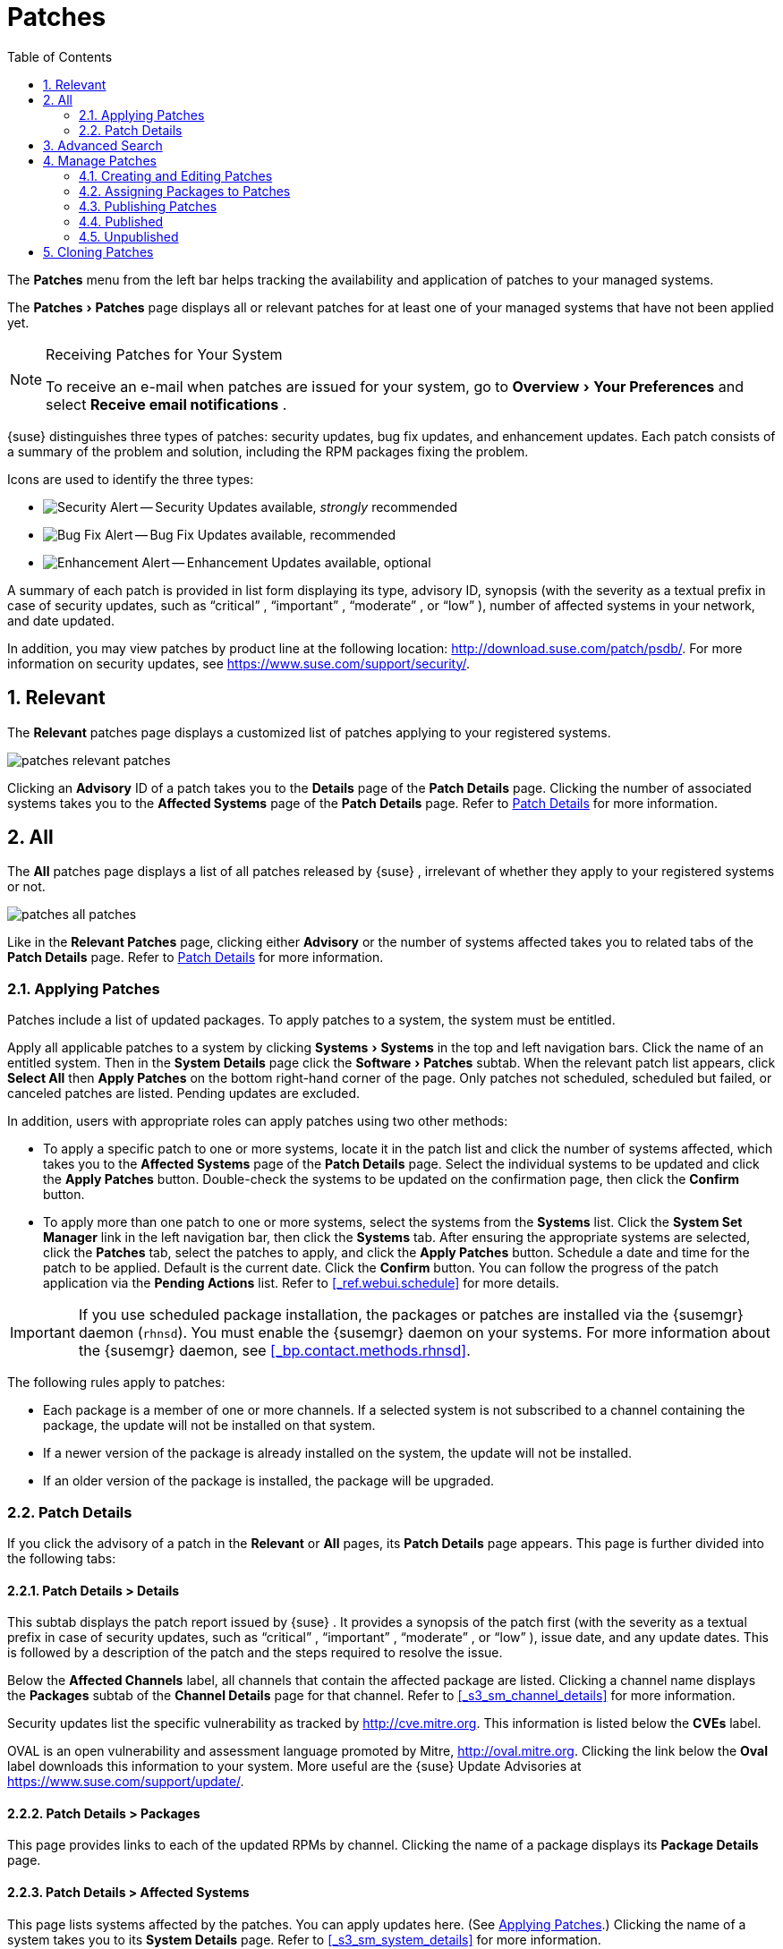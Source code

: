 [[_ref.webui.patches]]
= Patches
:doctype: book
:sectnums:
:toc: left
:icons: font
:experimental:
:sourcedir: .
:doctype: book
:sectnums:
:toc: left
:icons: font
:experimental:

(((Patches)))

(((WebLogic,Patches)))


The menu:Patches[]
 menu from the left bar helps tracking the availability and application of patches to your managed systems. 

The menu:Patches[Patches]
 page displays all or relevant patches for at least one of your managed systems that have not been applied yet. 

.Receiving Patches for Your System
[NOTE]
====
To receive an e-mail when patches are issued for your system, go to menu:Overview[Your Preferences]
 and select menu:Receive email notifications[]
. 
====

{suse}
distinguishes three types of patches: security updates, bug fix updates, and enhancement updates.
Each patch consists of a summary of the problem and solution, including the RPM packages fixing the problem. 

Icons are used to identify the three types: 

* image:fa-shield.svg[Security Alert] -- Security Updates available, _strongly_ recommended 
* image:fa-bug.svg[Bug Fix Alert] -- Bug Fix Updates available, recommended 
* image:spacewalk-icon-enhancement.svg[Enhancement Alert] -- Enhancement Updates available, optional 


A summary of each patch is provided in list form displaying its type, advisory ID, synopsis (with the severity as a textual prefix in case of security updates, such as "`critical`"
, "`important`"
, "`moderate`"
, or "`low`"
), number of affected systems in your network, and date updated. 

In addition, you may view patches by product line at the following location: http://download.suse.com/patch/psdb/.
For more information on security updates, see https://www.suse.com/support/security/. 

[[_ref.webui.patches.relevant]]
== Relevant

(((Web UI,viewing list of applicable patches)))


The menu:Relevant[]
 patches page displays a customized list of patches applying to your registered systems. 

image::patches_relevant_patches.png[]


Clicking an menu:Advisory[]
 ID of a patch takes you to the menu:Details[]
 page of the menu:Patch Details[]
 page.
Clicking the number of associated systems takes you to the menu:Affected Systems[]
 page of the menu:Patch Details[]
 page.
Refer to <<_s3_sm_errata_details>> for more information. 

[[_ref.webui.patches.all]]
== All

(((Web UI,All Patches)))

(((WebLogic,All Patches)))


The menu:All[]
 patches page displays a list of all patches released by {suse}
, irrelevant of whether they apply to your registered systems or not. 

image::patches_all_patches.png[]


Like in the menu:Relevant Patches[]
 page, clicking either menu:Advisory[]
 or the number of systems affected takes you to related tabs of the menu:Patch Details[]
 page.
Refer to <<_s3_sm_errata_details>> for more information. 

[[_s3_sm_apply_errata]]
=== Applying Patches


Patches include a list of updated packages.
To apply patches to a system, the system must be entitled. 

Apply all applicable patches to a system by clicking menu:Systems[Systems]
 in the top and left navigation bars.
Click the name of an entitled system.
Then in the menu:System Details[]
 page click the menu:Software[Patches]
 subtab.
When the relevant patch list appears, click menu:Select All[]
 then menu:Apply Patches[]
 on the bottom right-hand corner of the page.
Only patches not scheduled, scheduled but failed, or canceled patches are listed.
Pending updates are excluded. 

In addition, users with appropriate roles can apply patches using two other methods: 

* To apply a specific patch to one or more systems, locate it in the patch list and click the number of systems affected, which takes you to the menu:Affected Systems[] page of the menu:Patch Details[] page. Select the individual systems to be updated and click the menu:Apply Patches[] button. Double-check the systems to be updated on the confirmation page, then click the menu:Confirm[] button. 
* To apply more than one patch to one or more systems, select the systems from the menu:Systems[] list. Click the menu:System Set Manager[] link in the left navigation bar, then click the menu:Systems[] tab. After ensuring the appropriate systems are selected, click the menu:Patches[] tab, select the patches to apply, and click the menu:Apply Patches[] button. Schedule a date and time for the patch to be applied. Default is the current date. Click the menu:Confirm[] button. You can follow the progress of the patch application via the menu:Pending Actions[] list. Refer to <<_ref.webui.schedule>> for more details. 


[IMPORTANT]
====
If you use scheduled package installation, the packages or patches are installed via the {susemgr}
daemon ([command]``rhnsd``). You must enable the {susemgr}
 daemon on your systems.
For more information about the {susemgr}
 daemon, see <<_bp.contact.methods.rhnsd>>. 
====


The following rules apply to patches: 

* Each package is a member of one or more channels. If a selected system is not subscribed to a channel containing the package, the update will not be installed on that system. 
* If a newer version of the package is already installed on the system, the update will not be installed. 
* If an older version of the package is installed, the package will be upgraded. 


[[_s3_sm_errata_details]]
=== Patch Details

(((Web UI,viewing details)))


If you click the advisory of a patch in the menu:Relevant[]
 or menu:All[]
 pages, its menu:Patch Details[]
 page appears.
This page is further divided into the following tabs: 

[[_s4_sm_errata_details_details]]
==== menu:Patch Details[] > menu:Details[]


This subtab displays the patch report issued by {suse}
.
It provides a synopsis of the patch first (with the severity as a textual prefix in case of security updates, such as "`critical`"
, "`important`"
, "`moderate`"
, or "`low`"
), issue date, and any update dates.
This is followed by a description of the patch and the steps required to resolve the issue. 

Below the menu:Affected Channels[]
 label, all channels that contain the affected package are listed.
Clicking a channel name displays the menu:Packages[]
 subtab of the menu:Channel Details[]
 page for that channel.
Refer to <<_s3_sm_channel_details>> for more information. 

Security updates list the specific vulnerability as tracked by http://cve.mitre.org.
This information is listed below the menu:CVEs[]
 label. 

OVAL is an open vulnerability and assessment language promoted by Mitre, http://oval.mitre.org.
Clicking the link below the menu:Oval[]
 label downloads this information to your system.
More useful are the {suse}
 Update Advisories at https://www.suse.com/support/update/. 

[[_s4_sm_errata_details_packages]]
==== menu:Patch Details[] > menu:Packages[]


This page provides links to each of the updated RPMs by channel.
Clicking the name of a package displays its menu:Package Details[]
 page. 

[[_s4_sm_errata_details_systems]]
==== menu:Patch Details[] > menu:Affected Systems[]


This page lists systems affected by the patches.
You can apply updates here.
(See <<_s3_sm_apply_errata>>.) Clicking the name of a system takes you to its menu:System Details[]
 page.
Refer to <<_s3_sm_system_details>> for more information. 

To determine whether an update has been scheduled, refer to the menu:Status[]
 column in the affected systems table.
Possible values are: N/A, Pending, Picked Up, Completed, and Failed.
This column identifies only the last action related to a patch.
For example, if an action fails and you reschedule it, this column shows the status of the patch as pending with no mention of the previous failure.
Clicking a status other than menu:N/A[]
 takes you to the menu:Action Details[]
 page.
This column corresponds to one on the menu:Patch[]
 tab of the menu:System Details[]
 page. 

[[_ref.webui.patches.search]]
== Advanced Search

(((Web UI,searching)))


The menu:Patches Search[]
 page allows you to search through patches by specific criteria. 

image::patches_advanced_search_patches.png[]


* menu:All Fields[] -- Search patches by synopsis, description, topic, or solution. 
* menu:Patch Advisory[] -- The name or the label of the patch. 
+
* menu:Package Name[] -- Search particular packages by name: 
+

----
kernel
----
+
Results will be grouped by advisory.
For example, searching for 'kernel' returns all package names containing the string ``kernel``, grouped by advisory. 
* menu:CVE[] -- The name assigned to the security advisory by the Common Vulnerabilities and Exposures (CVE) project at http://cve.mitre.org. For example: 
+

----
CVE-2006-4535
----


To filter patch search results, check or uncheck the boxes next to the type of advisory: 

* Bug Fix Advisory -- Patches that fix issues reported by users or discovered during development or testing. 
* Security Advisory -- Patches fixing a security issue found during development, testing, or reported by users or a software security clearing house. A security advisory usually has one or more CVE names associated with each vulnerability found in each package. 
* Product Enhancement Advisory -- Patches providing new features, improving functionality, or enhancing performance of a package. 


[[_ref.webui.patches.manage]]
== Manage Patches

(((Web UI,Managing Patches)))


Custom patches enable organizations to issue patch alerts for the packages in their custom channels, schedule deployment and manage patches across organizations. 

image::patches_published_patches.png[]


[WARNING]
====
If the organization is using both {susemgr}
and {susemgr}
Proxy server, then manage patches only on the {susemgr}
server since the proxy servers receive updates directly from it.
Managing patches on a proxy in this combined configuration risks putting your servers out of synchronization. 
====

[[_s3_sm_errata_create]]
=== Creating and Editing Patches

(((Web UI,Editing Patches)))


To create a custom patch alert, proceed as follows: 


. On the top navigation bar, click menu:Patches[] , then select menu:Manage Patches[] on the left navigation bar. On the menu:Patches Management[] page, click menu:Create Patch[] . 
+

image::patches_create_patch.png[]
. Enter a label for the patch in the menu:Advisory[] field, ideally following a naming convention adopted by your organization. 
+
ifdef::showremarks[]
#emap: Similar patch
       beginnings for SUSE? "Note that this label cannot begin with the letters "RH" (capitalized or
       not) to prevent confusion between custom errata and those issued by Red Hat."#
endif::showremarks[]
. Complete all remaining required fields, then click the menu:Create Patch[] button. View standard SUSE Alerts for examples of properly completed fields. 


Patch management distinguishes between published and unpublished patches. 

* menu:Published[] : this page displays the patch alerts the organization has created and disseminated. To edit an existing published patch, follow the steps described in <<_s3_sm_errata_create>>. To distribute the patch, click menu:Send Notification[] in the menu:Send Patch Mail[] section on the top of the menu:Patch Details[] page. The patch alert is sent to the administrators of all affected systems. 
* menu:Unublished[] : this page displays the patch alerts your organization has created but not yet distributed. To edit an existing unpublished patch, follow the steps described in <<_s3_sm_errata_create>>. To publish the patch, click menu:Publish Patch[] on the top-right corner of the menu:Patch Details[] page. Confirm the channels associated with the patch and click the menu:Publish Patch[] button, now in the lower-right corner. The patch alert is moved to the menu:Published[] page awaiting distribution. 

{susemgr}
administrators can also create patches by cloning an existing one.
Cloning preserves package associations and simplifies issuing patches.
See <<_ref.webui.patches.clone>> for instructions. 

To edit an existing patch alert's details, click its advisory on the menu:Patches Management[]
 page, make the changes in the appropriate fields of the menu:Details[]
 tab, and click the menu:Update Patch[]
 button.
Click the menu:Channels[]
 tab to alter the patch's channel association.
Click the menu:Packages[]
 tab to view and modify its packages. 

To delete patches, select their check boxes on the menu:Patches Management[]
 page, click the menu:Delete Patches[]
 button, and confirm the action.
Deleting published patches might take a few minutes. 

[[_s3_sm_errata_assign_packs]]
=== Assigning Packages to Patches


To assign packages to patches, proceed as follows: 


. Select a patch, click the menu:Packages[] tab, then the menu:Add[] subtab. 
. To associate packages with the patch being edited, select the channel from the menu:View[] drop-down box that contains the packages and click menu:View[] . Packages already associated with the patch being edited are not displayed. Selecting menu:All managed packages[] presents all available packages. 
. After clicking menu:View[] , the package list for the selected option appears. Note that the page header still lists the patch being edited. 
. In the list, select the check boxes of the packages to be assigned to the edited patch and click menu:Add Packages[] at the bottom-right corner of the page. 
. A confirmation page appears with the packages listed. Click menu:Confirm[] to associate the packages with the patch. The menu:List/Remove[] subtab of the menu:Managed Patch Details[] page appears with the new packages listed. 


When packages are assigned to a patch, the patch cache is updated to reflect the changes.
This update is delayed briefly so that users may finish editing a patch before all the changes are made available.
To initiate the changes to the cache manually, follow the directions to menu:commit the changes immediately[]
 at the top of the page. 

[[_s3_sm_errata_publish]]
=== Publishing Patches


After adding packages to the patch, the patch needs to be published to be disseminated to affected systems.
Follow this procedure to publish patches: 


. On the top navigation bar, click menu:Patches[] , then menu:Manage Patches[Unpublished] on the left navigation bar to see all the unpublished patches listed. 
. Click the patch menu:Advisory[] name to open the patch details pages. 
. On the patch details page, click menu:Publish Patch[] . A confirmation page appears that will ask you to select which channels you want to make the patch available in. Choose the relevant channels. 
. At the bottom of the page, click menu:Publish Patch[] . The patch published will now appear on the menu:Published[] page of menu:Manage Patches[] . 


[[_s3_sm_errata_published]]
=== Published

(((Web UI,Published Patches)))


Here all published patches are listed.
It is possible to perform the following actions: 

* To create a patch, click menu:Create Patch[] . 
* To delete patches, select them first and then click menu:Delete Patches[] . 
* Click an Advisory name to open the patch details page. 


[[_s3_sm_errata_unpublished]]
=== Unpublished


Here all published patches are listed.
It is possible to perform the same actions as with published patches.
For more information, see <<_s3_sm_errata_published>>.
Additionally, on a patch details page, you can click menu:Publish Patch[]
 for publishing. 

[[_ref.webui.patches.clone]]
== Cloning Patches

(((Web UI,Cloning Patches)))


Patches can be cloned for easy replication and distribution as part of {susemgr}
. 

image::patches_clone_patches.png[]


Only patches potentially applicable to one of your channels can be cloned.
Patches can be applicable to a channel if that channel was cloned from a channel to which the patch applies.
To access this functionality, click menu:Patches[]
 on the top navigation bar, then menu:Clone Patches[]
 on the left navigation bar. 

On the menu:Clone Patches[]
 page, select the channel containing the patch from the menu:View[]
 drop-down box and click menu:View[]
.
When the patch list appears, select the check box of the patch to be cloned and click menu:Clone Patch[]
.
A confirmation page appears with the patch listed.
Click menu:Confirm[]
 to finish cloning. 

The cloned patch appears in the menu:Unpublished[]
 patch list.
Verify the patch text and the packages associated with that patch, then publish the patch so it is available to users in your organization. 

ifdef::backend-docbook[]
[index]
== Index
// Generated automatically by the DocBook toolchain.
endif::backend-docbook[]